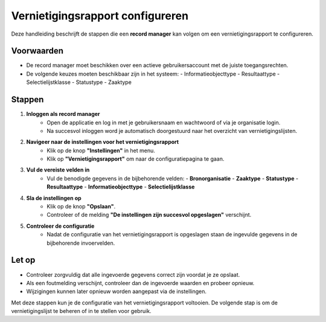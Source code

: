 .. _manual_1-record-manager_1.8-vernietigingsrapport-configureren:

=================================
Vernietigingsrapport configureren
=================================

.. figure:: ../_assets/pages/vernietigingsrapport-configureren.png
   :align: center
   :alt: Vernietigingsrapport configureren schermafbeelding

Deze handleiding beschrijft de stappen die een **record manager** kan volgen om een vernietigingsrapport te configureren.

Voorwaarden
------------
- De record manager moet beschikken over een actieve gebruikersaccount met de juiste toegangsrechten.
- De volgende keuzes moeten beschikbaar zijn in het systeem:
  - Informatieobjecttype
  - Resultaattype
  - Selectielijstklasse
  - Statustype
  - Zaaktype

Stappen
-------

1. **Inloggen als record manager**
    - Open de applicatie en log in met je gebruikersnaam en wachtwoord of via je organisatie login.
    - Na succesvol inloggen word je automatisch doorgestuurd naar het overzicht van vernietigingslijsten.

2. **Navigeer naar de instellingen voor het vernietigingsrapport**
    - Klik op de knop **"Instellingen"** in het menu. |instellingen_knop|
    - Klik op **"Vernietigingsrapport"** om naar de configuratiepagina te gaan. |vernietigingsrapport_knop|

3. **Vul de vereiste velden in**
    - Vul de benodigde gegevens in de bijbehorende velden:
      - **Bronorganisatie**
      - **Zaaktype**
      - **Statustype**
      - **Resultaattype**
      - **Informatieobjecttype**
      - **Selectielijstklasse**

4. **Sla de instellingen op**
    - Klik op de knop **"Opslaan"**. |vernietigingsrapport_opslaan_knop|
    - Controleer of de melding **"De instellingen zijn succesvol opgeslagen"** verschijnt.

5. **Controleer de configuratie**
    - Nadat de configuratie van het vernietigingsrapport is opgeslagen staan de ingevulde gegevens in de bijbehorende
      invoervelden.

Let op
------
- Controleer zorgvuldig dat alle ingevoerde gegevens correct zijn voordat je ze opslaat.
- Als een foutmelding verschijnt, controleer dan de ingevoerde waarden en probeer opnieuw.
- Wijzigingen kunnen later opnieuw worden aangepast via de instellingen.

Met deze stappen kun je de configuratie van het vernietigingsrapport voltooien. De volgende stap is om de vernietigingslijst te beheren of in te stellen voor gebruik.

.. |instellingen_knop| image:: ../_assets/instellingen-knop.png
   :alt: Instellingen knop
   :height: 32px

.. |vernietigingsrapport_knop| image:: ../_assets/vernietigingsrapport-knop.png
   :alt: Vernietigingsrapport knop
   :height: 42px

.. |vernietigingsrapport_opslaan_knop| image:: ../_assets/vernietigingsrapport-opslaan-knop.png
   :alt: Opslaan knop
   :height: 26px
